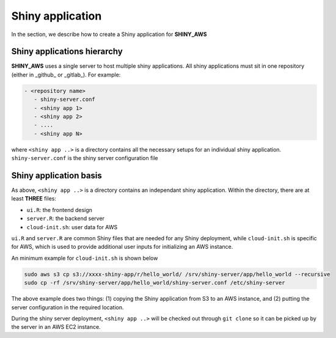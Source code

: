 Shiny application
=====

In the section, we describe how to create a Shiny application for **SHINY_AWS**

Shiny applications hierarchy
------

**SHINY_AWS** uses a single server to host multiple shiny applications. All shiny applications must sit in one repository (either in _github_ or _gitlab_). For example:

.. code-block:: bash

   - <repository name>
      - shiny-server.conf
      - <shiny app 1>
      - <shiny app 2>
      - ....
      - <shiny app N>

where ``<shiny app ..>`` is a directory contains all the necessary setups for an individual shiny application. ``shiny-server.conf`` is the shiny server configuration file


Shiny application basis
------

As above, ``<shiny app ..>`` is a directory contains an independant shiny application. Within the directory, there are at least **THREE** files:

- ``ui.R``: the frontend design
- ``server.R``: the backend server
- ``cloud-init.sh``: user data for AWS

``ui.R`` and ``server.R`` are common Shiny files that are needed for any Shiny deployment, while ``cloud-init.sh`` is specific for AWS, which is used to provide additional user inputs for initializing an AWS instance.

An minimum example for ``cloud-init.sh`` is shown below

.. code-block:: bash

   sudo aws s3 cp s3://xxxx-shiny-app/r/hello_world/ /srv/shiny-server/app/hello_world --recursive
   sudo cp -rf /srv/shiny-server/app/hello_world/shiny-server.conf /etc/shiny-server

The above example does two things: (1) copying the Shiny application from S3 to an AWS instance, and (2) putting the server configuration in the required location.

During the shiny server deployment, ``<shiny app ..>`` will be checked out through ``git clone`` so it can be picked up by the server in an AWS EC2 instance.